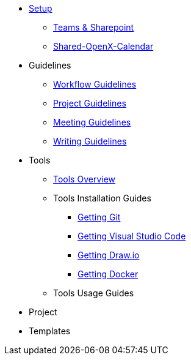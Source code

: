 * xref:general_guidelines/Setup-Guide.adoc[Setup]
** xref:general_guidelines/Microsoft-Teams-and-Sharepoint.adoc[Teams & Sharepoint]
** xref:general_guidelines/Shared-OpenX-Calendar.adoc[Shared-OpenX-Calendar]
* Guidelines
** xref:general_guidelines/Workflow.adoc[Workflow Guidelines]
** xref:general_guidelines/ProjectGuidelines.adoc[Project Guidelines]
** xref:general_guidelines/Meeting-Guidelines.adoc[Meeting Guidelines]
** xref:general_guidelines/WritingGuidelines.adoc[Writing Guidelines]
* Tools
** xref:general_guidelines/ToolsOverview.adoc[Tools Overview]
** Tools Installation Guides
*** xref:general_guidelines/Getting-Docker.adoc[Getting Git]
*** xref:general_guidelines/Getting-Docker.adoc[Getting Visual Studio Code]
*** xref:general_guidelines/Getting-Docker.adoc[Getting Draw.io]
*** xref:general_guidelines/Getting-Docker.adoc[Getting Docker]
** Tools Usage Guides
* Project
* Templates